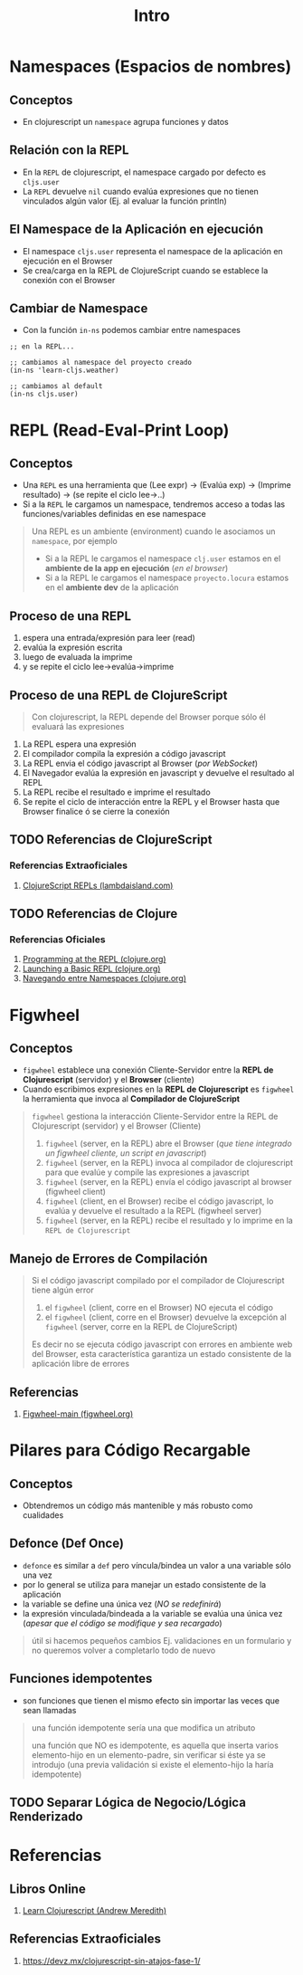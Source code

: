 #+TITLE: Intro
* Namespaces (Espacios de nombres)
** Conceptos
   - En clojurescript un ~namespace~ agrupa funciones y datos
** Relación con la REPL
   - En la ~REPL~ de clojurescript, el namespace cargado por defecto es ~cljs.user~
   - La ~REPL~ devuelve ~nil~ cuando evalúa expresiones que no tienen vinculados algún valor (Ej. al evaluar la función println)
** El Namespace de la Aplicación en ejecución
   - El namespace ~cljs.user~ representa el namespace de la aplicación en ejecución en el Browser
   - Se crea/carga en la REPL de ClojureScript cuando se establece la conexión con el Browser
** Cambiar de Namespace
   - Con la función ~in-ns~ podemos cambiar entre namespaces

   #+BEGIN_SRC clojurescript
     ;; en la REPL...

     ;; cambiamos al namespace del proyecto creado
     (in-ns 'learn-cljs.weather)

     ;; cambiamos al default
     (in-ns cljs.user)
   #+END_SRC
* REPL (Read-Eval-Print Loop)
** Conceptos
   - Una ~REPL~ es una herramienta que (Lee expr) -> (Evalúa exp) -> (Imprime resultado) -> (se repite el ciclo lee->..)
   - Si a la ~REPL~ le cargamos un namespace, tendremos acceso a todas las funciones/variables definidas en ese namespace

   #+BEGIN_QUOTE
   Una REPL es un ambiente (environment) cuando le asociamos un ~namespace~, por ejemplo
   - Si a la REPL le cargamos el namespace ~clj.user~ estamos en el *ambiente de la app en ejecución* (/en el browser/)
   - Si a la REPL le cargamos el namespace ~proyecto.locura~ estamos en el *ambiente dev* de la aplicación
   #+END_QUOTE
** Proceso de una REPL
    1. espera una entrada/expresión para leer (read)
    2. evalúa la expresión escrita
    3. luego de evaluada la imprime
    4. y se repite el ciclo lee->evalúa->imprime
** Proceso de una REPL de ClojureScript
  #+BEGIN_QUOTE
  Con clojurescript, la REPL depende del Browser porque sólo él evaluará las expresiones
  #+END_QUOTE

    1. La REPL espera una expresión
    2. El compilador compila la expresión a código javascript
    3. La REPL envia el código javascript al Browser (/por WebSocket/)
    4. El Navegador evalúa la expresión en javascript y devuelve el resultado al REPL
    5. La REPL recibe el resultado e imprime el resultado
    6. Se repite el ciclo de interacción entre la REPL y el Browser hasta que Browser finalice ó se cierre la conexión
** TODO Referencias de ClojureScript
*** Referencias Extraoficiales
    1. [[https://lambdaisland.com/guides/clojure-repls/clojurescript-repls][ClojureScript REPLs (lambdaisland.com)]]
** TODO Referencias de Clojure
*** Referencias Oficiales
    1. [[https://clojure.org/guides/repl/introduction][Programming at the REPL (clojure.org)]]
    2. [[https://clojure.org/guides/repl/launching_a_basic_repl][Launching a Basic REPL (clojure.org)]]
    3. [[https://clojure.org/guides/repl/navigating_namespaces][Navegando entre Namespaces (clojure.org)]]
* Figwheel
** Conceptos
   - ~figwheel~ establece una conexión Cliente-Servidor entre la *REPL de Clojurescript* (servidor) y el *Browser* (cliente)
   - Cuando escribimos expresiones en la *REPL de Clojurescript* es ~figwheel~ la herramienta que invoca al *Compilador de ClojureScript*

   #+BEGIN_QUOTE
   ~figwheel~ gestiona la interacción Cliente-Servidor entre la REPL de Clojurescript (servidor) y el Browser (Cliente)

   1. ~figwheel~ (server, en la REPL) abre el Browser (/que tiene integrado un figwheel cliente, un script en javascript/)
   2. ~figwheel~ (server, en la REPL) invoca al compilador de clojurescript para que evalúe y compile las expresiones a javascript
   3. ~figwheel~ (server, en la REPL) envía el código javascript al browser (figwheel client)
   4. ~figwheel~ (client, en el Browser) recibe el código javascript, lo evalúa y devuelve el resultado a la REPL (figwheel server)
   5. ~figwheel~ (server, en la REPL) recibe el resultado y lo imprime en la ~REPL de Clojurescript~
   #+END_QUOTE
** Manejo de Errores de Compilación
   #+BEGIN_QUOTE
   Si el código javascript compilado por el compilador de Clojurescript tiene algún error
   1. el ~figwheel~ (client, corre en el Browser) NO ejecuta el código
   2. el ~figwheel~ (client, corre en el Browser) devuelve la excepción al ~figwheel~ (server, corre en la REPL de ClojureScript)

   Es decir no se ejecuta código javascript con errores en ambiente web del Browser,
   esta característica garantiza un estado consistente de la aplicación libre de errores
   #+END_QUOTE
** Referencias
   1. [[https://figwheel.org/][Figwheel-main (figwheel.org)]]
* Pilares para Código Recargable
** Conceptos
   - Obtendremos un código más mantenible y más robusto como cualidades
** Defonce (Def Once)
 - ~defonce~ es similar a ~def~ pero víncula/bindea un valor a una variable sólo una vez
 - por lo general se utiliza para manejar un estado consistente de la aplicación
 - la variable se define una única vez (/NO se redefinirá/)
 - la expresión vinculada/bindeada a la variable se evalúa una única vez (/apesar que el código se modifique y sea recargado/)

 #+BEGIN_QUOTE
 útil si hacemos pequeños cambios
 Ej. validaciones en un formulario y no queremos volver a completarlo todo de nuevo
 #+END_QUOTE
** Funciones idempotentes
   - son funciones que tienen el mismo efecto sin importar las veces que sean llamadas

   #+BEGIN_QUOTE
   una función idempotente sería una que modifica un atributo
   
   una función que NO es idempotente, es aquella que inserta varios elemento-hijo en un elemento-padre,
   sin verificar si éste ya se introdujo (una previa validación si existe el elemento-hijo la haría idempotente)
   #+END_QUOTE
** TODO Separar Lógica de Negocio/Lógica Renderizado
* Referencias
** Libros Online
   1. [[https://www.learn-clojurescript.com][Learn Clojurescript (Andrew Meredith)]]
** Referencias Extraoficiales
   1. https://devz.mx/clojurescript-sin-atajos-fase-1/
